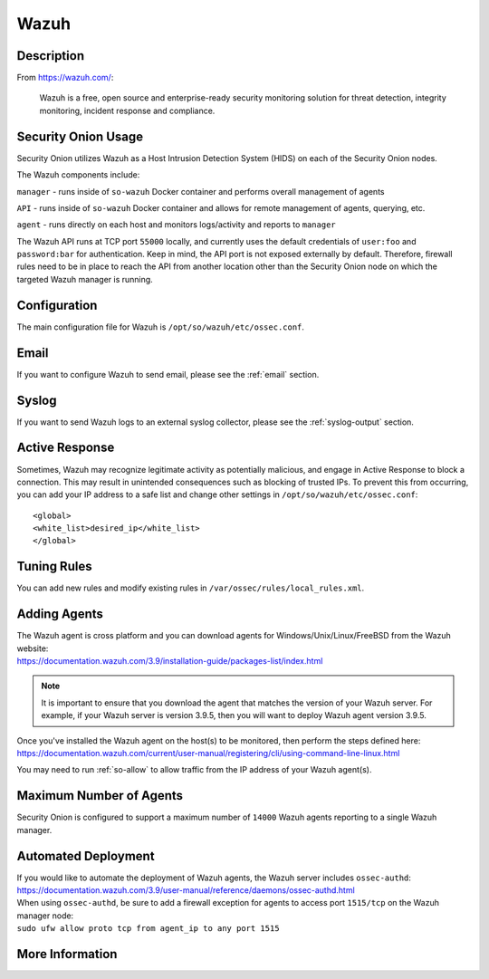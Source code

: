 .. _wazuh:

Wazuh
=====

Description
-----------

From https://wazuh.com/:

    Wazuh is a free, open source and enterprise-ready security monitoring solution for threat detection, integrity monitoring, incident response and compliance.

Security Onion Usage
--------------------

Security Onion utilizes Wazuh as a Host Intrusion Detection System (HIDS) on each of the Security Onion nodes.

The Wazuh components include:

``manager`` - runs inside of ``so-wazuh`` Docker container and performs overall management of agents

``API`` - runs inside of ``so-wazuh`` Docker container and allows for remote management of agents, querying, etc.

``agent`` - runs directly on each host and monitors logs/activity and reports to ``manager``

The Wazuh API runs at TCP port ``55000`` locally, and currently uses the default credentials of ``user:foo`` and ``password:bar`` for authentication. Keep in mind, the API port is not exposed externally by default. Therefore, firewall rules need to be in place to reach the API from another location other than the Security Onion node on which the targeted Wazuh manager is running.

Configuration
-------------

The main configuration file for Wazuh is ``/opt/so/wazuh/etc/ossec.conf``.

Email
-----

If you want to configure Wazuh to send email, please see the :ref:`email` section.

Syslog
------

If you want to send Wazuh logs to an external syslog collector, please see the :ref:`syslog-output` section.

Active Response
---------------

Sometimes, Wazuh may recognize legitimate activity as potentially malicious, and engage in Active Response to block a connection. This may result in unintended consequences such as blocking of trusted IPs.  To prevent this from occurring,  you can add your IP address to a safe list and change other settings in ``/opt/so/wazuh/etc/ossec.conf``:

::

   <global>
   <white_list>desired_ip</white_list>
   </global>

Tuning Rules
------------

You can add new rules and modify existing rules in ``/var/ossec/rules/local_rules.xml``.

Adding Agents
-------------

| The Wazuh agent is cross platform and you can download agents for Windows/Unix/Linux/FreeBSD from the Wazuh website:
| https://documentation.wazuh.com/3.9/installation-guide/packages-list/index.html

.. note::

    It is important to ensure that you download the agent that matches the version of your Wazuh server. For example, if your Wazuh server is version 3.9.5, then you will want to deploy Wazuh agent version 3.9.5.

| Once you've installed the Wazuh agent on the host(s) to be monitored, then perform the steps defined here:
| https://documentation.wazuh.com/current/user-manual/registering/cli/using-command-line-linux.html

You may need to run :ref:`so-allow` to allow traffic from the IP address of your Wazuh agent(s).

Maximum Number of Agents
------------------------

Security Onion is configured to support a maximum number of ``14000`` Wazuh agents reporting to a single Wazuh manager.

Automated Deployment
--------------------

| If you would like to automate the deployment of Wazuh agents, the Wazuh server includes ``ossec-authd``:
| https://documentation.wazuh.com/3.9/user-manual/reference/daemons/ossec-authd.html

| When using ``ossec-authd``, be sure to add a firewall exception for agents to access port ``1515/tcp`` on the Wazuh manager node:
| ``sudo ufw allow proto tcp from agent_ip to any port 1515`` 

More Information
----------------

.. seealso::

    For more information about Wazuh, please see https://documentation.wazuh.com/3.10/.
